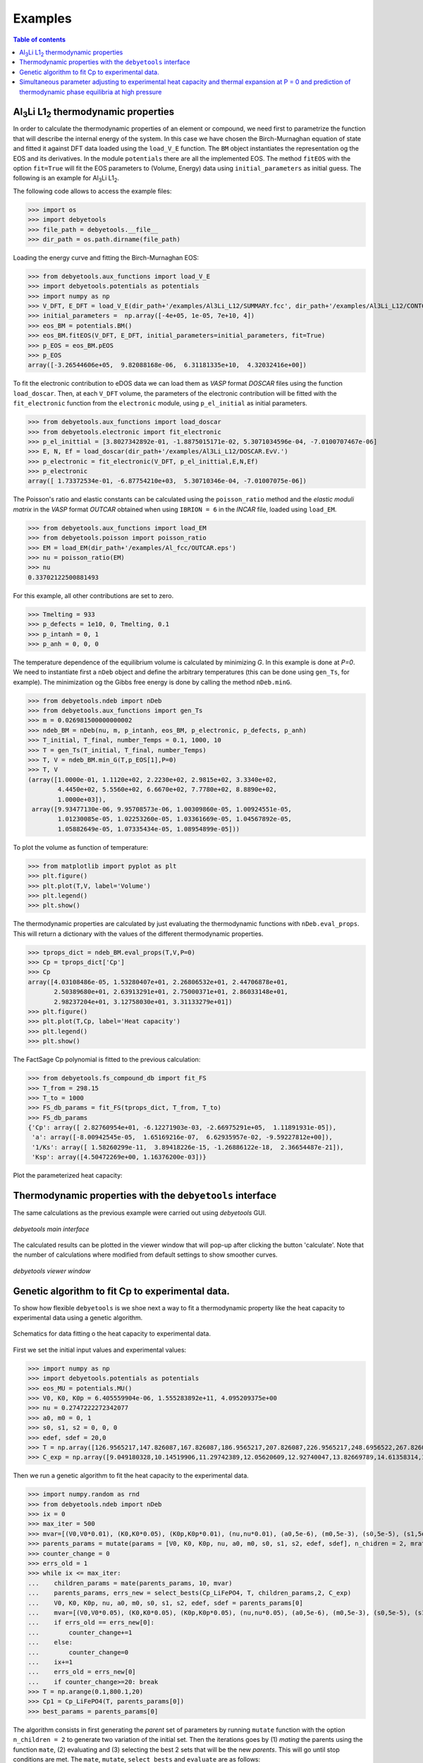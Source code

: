 .. _examples:

========
Examples
========

.. contents:: Table of contents
   :local:
   :backlinks: none
   :depth: 3

Al\ :sub:`3`\ Li L1\ :sub:`2`\  thermodynamic properties
========================================================

In order to calculate the thermodynamic properties of an element or compound, we need first to parametrize the function that will describe the internal energy of the system.
In this case we have chosen the Birch-Murnaghan equation of state and fitted it against DFT data loaded using the ``load_V_E`` function.
The ``BM`` object instantiates the representation og the EOS and its derivatives. In the module ``potentials`` there are all the implemented EOS.
The method ``fitEOS`` with the option ``fit=True`` will fit the EOS parameters to (Volume, Energy) data using ``initial_parameters`` as initial guess.
The following is an example for Al\ :sub:`3`\ Li L1\ :sub:`2`\.

The following code allows to access the example files:

>>> import os
>>> import debyetools
>>> file_path = debyetools.__file__
>>> dir_path = os.path.dirname(file_path)


Loading the energy curve and fitting the Birch-Murnaghan EOS:

>>> from debyetools.aux_functions import load_V_E
>>> import debyetools.potentials as potentials
>>> import numpy as np
>>> V_DFT, E_DFT = load_V_E(dir_path+'/examples/Al3Li_L12/SUMMARY.fcc', dir_path+'/examples/Al3Li_L12/CONTCAR.5', units='J/mol')
>>> initial_parameters =  np.array([-4e+05, 1e-05, 7e+10, 4])
>>> eos_BM = potentials.BM()
>>> eos_BM.fitEOS(V_DFT, E_DFT, initial_parameters=initial_parameters, fit=True)
>>> p_EOS = eos_BM.pEOS
>>> p_EOS
array([-3.26544606e+05,  9.82088168e-06,  6.31181335e+10,  4.32032416e+00])

To fit the electronic contribution to eDOS data we can load them as `VASP` format `DOSCAR` files using the function ``load_doscar``.
Then, at each ``V_DFT`` volume, the parameters of the electronic contribution will be fitted with the ``fit_electronic`` function from the ``electronic`` module, using ``p_el_initial`` as initial parameters.

>>> from debyetools.aux_functions import load_doscar
>>> from debyetools.electronic import fit_electronic
>>> p_el_inittial = [3.8027342892e-01, -1.8875015171e-02, 5.3071034596e-04, -7.0100707467e-06]
>>> E, N, Ef = load_doscar(dir_path+'/examples/Al3Li_L12/DOSCAR.EvV.')
>>> p_electronic = fit_electronic(V_DFT, p_el_inittial,E,N,Ef)
>>> p_electronic
array([ 1.73372534e-01, -6.87754210e+03,  5.30710346e-04, -7.01007075e-06])

The Poisson's ratio and elastic constants can be calculated using the ``poisson_ratio`` method and the `elastic moduli matrix` in the `VASP` format `OUTCAR` obtained when using ``IBRION = 6`` in the `INCAR` file, loaded using ``load_EM``.

>>> from debyetools.aux_functions import load_EM
>>> from debyetools.poisson import poisson_ratio
>>> EM = load_EM(dir_path+'/examples/Al_fcc/OUTCAR.eps')
>>> nu = poisson_ratio(EM)
>>> nu
0.33702122500881493

For this example, all other contributions are set to zero.

>>> Tmelting = 933
>>> p_defects = 1e10, 0, Tmelting, 0.1
>>> p_intanh = 0, 1
>>> p_anh = 0, 0, 0

The temperature dependence of the equilibrium volume is calculated by minimizing `G`. In this example is done at `P=0`. We need to instantiate first a ``nDeb`` object and define the arbitrary temperatures (this can be done using ``gen_Ts``, for example).
The minimization og the Gibbs free energy is done by calling the method ``nDeb.minG``.

>>> from debyetools.ndeb import nDeb
>>> from debyetools.aux_functions import gen_Ts
>>> m = 0.026981500000000002
>>> ndeb_BM = nDeb(nu, m, p_intanh, eos_BM, p_electronic, p_defects, p_anh)
>>> T_initial, T_final, number_Temps = 0.1, 1000, 10
>>> T = gen_Ts(T_initial, T_final, number_Temps)
>>> T, V = ndeb_BM.min_G(T,p_EOS[1],P=0)
>>> T, V
(array([1.0000e-01, 1.1120e+02, 2.2230e+02, 2.9815e+02, 3.3340e+02,
        4.4450e+02, 5.5560e+02, 6.6670e+02, 7.7780e+02, 8.8890e+02,
        1.0000e+03]),
 array([9.93477130e-06, 9.95708573e-06, 1.00309860e-05, 1.00924551e-05,
        1.01230085e-05, 1.02253260e-05, 1.03361669e-05, 1.04567892e-05,
        1.05882649e-05, 1.07335434e-05, 1.08954899e-05]))

To plot the volume as function of temperature:

>>> from matplotlib import pyplot as plt
>>> plt.figure()
>>> plt.plot(T,V, label='Volume')
>>> plt.legend()
>>> plt.show()

.. figure::  ./images/Al3Li_VvT.jpeg
   :align:   center

The thermodynamic properties are calculated by just evaluating the thermodynamic functions with ``nDeb.eval_props``. This will return a dictionary with the values of the different thermodynamic properties.

>>> tprops_dict = ndeb_BM.eval_props(T,V,P=0)
>>> Cp = tprops_dict['Cp']
>>> Cp
array([4.03108486e-05, 1.53280407e+01, 2.26806532e+01, 2.44706878e+01,
       2.50389680e+01, 2.63913291e+01, 2.75000371e+01, 2.86033148e+01,
       2.98237204e+01, 3.12758030e+01, 3.31133279e+01])
>>> plt.figure()
>>> plt.plot(T,Cp, label='Heat capacity')
>>> plt.legend()
>>> plt.show()

.. figure::  ./images/Al3Li_Cp.jpeg
   :align:   center

The FactSage Cp polynomial is fitted to the previous calculation:

>>> from debyetools.fs_compound_db import fit_FS
>>> T_from = 298.15
>>> T_to = 1000
>>> FS_db_params = fit_FS(tprops_dict, T_from, T_to)
>>> FS_db_params
{'Cp': array([ 2.82760954e+01, -6.12271903e-03, -2.66975291e+05,  1.11891931e-05]),
 'a': array([-8.00942545e-05,  1.65169216e-07,  6.62935957e-02, -9.59227812e+00]),
 '1/Ks': array([ 1.58260299e-11,  3.89418226e-15, -1.26886122e-18,  2.36654487e-21]),
 'Ksp': array([4.50472269e+00, 1.16376200e-03])}

Plot the parameterized heat capacity:

.. figure::  ./images/Al3Li_Cp_FS.jpeg
   :align:   center

Thermodynamic properties with the ``debyetools`` interface
===========================================================

The same calculations as the previous example were carried out using `debyetools` GUI.

.. figure::  ./images/example_main_window_Al_fcc.jpeg
   :align:   center

   `debyetools main interface`

The calculated results can be plotted in the viewer window that will pop-up after clicking the button 'calculate'. Note that the number of calculations where modified from default settings to show smoother curves.

.. figure::  ./images/example_tprops_viewer_Al_fcc.jpeg
   :align:   center

   `debyetools viewer window`


.. _Cp_ga_example:

Genetic algorithm to fit Cp to experimental data.
=================================================

To show how flexible ``debyetools`` is we shoe next a way to fit a thermodynamic property like the heat capacity to experimental data using a genetic algorithm.

.. _GA_fig:
.. figure:: ./images/ga_fig.jpeg
   :align:   center

   Schematics for data fitting o the heat capacity to experimental data.


First we set the initial input values and experimental values:

>>> import numpy as np
>>> import debyetools.potentials as potentials
>>> eos_MU = potentials.MU()
>>> V0, K0, K0p = 6.405559904e-06, 1.555283892e+11, 4.095209375e+00
>>> nu = 0.2747222272342077
>>> a0, m0 = 0, 1
>>> s0, s1, s2 = 0, 0, 0
>>> edef, sdef = 20,0
>>> T = np.array([126.9565217,147.826087,167.826087,186.9565217,207.826087,226.9565217,248.6956522,267.826087,288.6956522,306.9565217,326.9565217,349.5652174,366.9565217,391.3043478,408.6956522,428.6956522,449.5652174,467.826087,488.6956522,510.4347826,530.4347826,548.6956522,571.3043478,590.4347826,608.6956522,633.0434783,649.5652174,670.4347826,689.5652174,711.3043478,730.4347826,750.4347826,772.173913])
>>> C_exp = np.array([9.049180328,10.14519906,11.29742389,12.05620609,12.92740047,13.82669789,14.61358314,15.45667447,16.07494145,16.55269321,17.00234192,17.73302108,18.21077283,18.60421546,19.25058548,19.53161593,19.78454333,20.12177986,20.4028103,20.90866511,21.18969555,21.52693208,21.89227166,22.4824356,22.96018735,23.40983607,23.69086651,23.88758782,23.71896956,23.7470726,23.85948478,23.83138173,24.19672131])

Then we run a genetic algorithm to fit the heat capacity to the experimental data.

>>> import numpy.random as rnd
>>> from debyetools.ndeb import nDeb
>>> ix = 0
>>> max_iter = 500
>>> mvar=[(V0,V0*0.01), (K0,K0*0.05), (K0p,K0p*0.01), (nu,nu*0.01), (a0,5e-6), (m0,5e-3), (s0,5e-5), (s1,5e-5), (s2,5e-5), (edef,0.5), (sdef, 0.1)]
>>> parents_params = mutate(params = [V0, K0, K0p, nu, a0, m0, s0, s1, s2, edef, sdef], n_chidren = 2, mrate=0.7, mvar=mvar)
>>> counter_change = 0
>>> errs_old = 1
>>> while ix <= max_iter:
...    children_params = mate(parents_params, 10, mvar)
...    parents_params, errs_new = select_bests(Cp_LiFePO4, T, children_params,2, C_exp)
...    V0, K0, K0p, nu, a0, m0, s0, s1, s2, edef, sdef = parents_params[0]
...    mvar=[(V0,V0*0.05), (K0,K0*0.05), (K0p,K0p*0.05), (nu,nu*0.05), (a0,5e-6), (m0,5e-3), (s0,5e-5), (s1,5e-5), (s2,5e-5), (edef,0.5), (sdef, 0.1)]
...    if errs_old == errs_new[0]:
...        counter_change+=1
...    else:
...        counter_change=0
...    ix+=1
...    errs_old = errs_new[0]
...    if counter_change>=20: break
>>> T = np.arange(0.1,800.1,20)
>>> Cp1 = Cp_LiFePO4(T, parents_params[0])
>>> best_params = parents_params[0]

The algorithm consists in first generating the `parent` set of parameters by running ``mutate`` function with the option ``n_children = 2`` to generate two variation of the initial set.
Then the iterations goes by (1) `mating` the parents using the function ``mate``, (2) evaluating and (3) selecting the best 2 sets that will be the new `parents`. This will go until stop conditions are met.
The ``mate``, ``mutate``, ``select_bests`` and ``evaluate`` are as follows:

.. code-block:: python

    def mutate(params, n_chidren, mrate, mvar):
        res = []
        for i in range(n_chidren):
            new_params = []
            for pi, mvars in zip(params, mvar):
                if rnd.randint(0,100)/100.<=mrate:
                    step = mvars[1]/10
                    lst1 = np.arange(mvars[0]-mvars[1], mvars[0]+mvars[1]+step, step )
                    var = lst1[rnd.randint(0,len(lst1))]
                    new_params.append(var)
                else:
                    new_params.append(pi)

            res.append(new_params)
        return res

    def evaluate(fc, T, pi, yexp):
        return np.sqrt(np.sum((fc(T, pi)/T - yexp/T)**2))
        try:
            return np.sqrt(np.sum((fc(T, pi)/T - yexp/T)**2))
        except:
            print('these parameters are not working:',pi)
            return 1

    def select_bests(fn, T, params, ngen, yexp):
        arr = []
        for ix, pi in enumerate(params):
            arr.append([ix, evaluate(fn, T, pi, yexp)])

        arr = np.array(arr)
        sorted_arr = arr[np.argsort(arr[:, 1])]
        tops_ix = sorted_arr[:ngen,0]

        return [params[int(j)] for j in tops_ix], [arr[int(j),1] for j in tops_ix]

    def mate(params, ngen,mvar):
        res = [params[0],params[1]]
        ns = int(max(2,ngen-2)/2)

        for i in range(ns):
            cutsite = rnd.randint(0,len(params[0]))
            param1 = mutate(params[0][:cutsite]+params[1][cutsite:], 1, 0.5, mvar)[0]
            param2 = mutate(params[1][:cutsite]+params[0][cutsite:], 1, 0.5, mvar)[0]

            res.append(param1)
            res.append(param2)

        return res

The function to evaluate, the heat capacity, is as follows:

.. code-block:: python

    def Cp_LiFePO4(T, params):
        V0, K0, K0p, nu, a0, m0, s0, s1, s2, edef, sdef = params
        p_intanh = a0, m0
        p_anh = s0, s1, s2

        # EOS parametrization
        #=========================
        initial_parameters =  [-6.745375544e+05, V0, K0, K0p]
        eos_MU.fitEOS([V0], 0, initial_parameters=initial_parameters, fit=False)
        p_EOS = eos_MU.pEOS
        #=========================

        # Electronic Contributions
        #=========================
        p_electronic = [0,0,0,0]
        #=========================

        # Other Contributions parametrization
        #=========================
        Tmelting = 800
        p_defects = edef, sdef, Tmelting, 0.1
        #=========================

        # F minimization
        #=========================
        m = 0.02253677142857143
        ndeb_MU = nDeb(nu, m, p_intanh, eos_MU, p_electronic,
                        p_defects, p_anh, mode='jj)
        T, V = ndeb_MU.min_G(T, p_EOS[1], P=0)
        #=========================

        # Evaluations
        #=========================
        tprops_dict = ndeb_MU.eval_props(T, V, P=0)
        #=========================

        return tprops_dict['Cp']

The result of this fitting can be plotted using the ``plotter`` module:

.. code-block:: python

    import debyetools.tpropsgui.plotter as plot

    T_exp = np.array([126.9565217,147.826087,167.826087,186.9565217,207.826087,226.9565217,248.6956522,267.826087,288.6956522,306.9565217,326.9565217,349.5652174,366.9565217,391.3043478,408.6956522,428.6956522,449.5652174,467.826087,488.6956522,510.4347826,530.4347826,548.6956522,571.3043478,590.4347826,608.6956522,633.0434783,649.5652174,670.4347826,689.5652174,711.3043478,730.4347826,750.4347826,772.173913])
    Cp_exp = np.array([9.049180328,10.14519906,11.29742389,12.05620609,12.92740047,13.82669789,14.61358314,15.45667447,16.07494145,16.55269321,17.00234192,17.73302108,18.21077283,18.60421546,19.25058548,19.53161593,19.78454333,20.12177986,20.4028103,20.90866511,21.18969555,21.52693208,21.89227166,22.4824356,22.96018735,23.40983607,23.69086651,23.88758782,23.71896956,23.7470726,23.85948478,23.83138173,24.19672131])
    T_ph = [1.967263911, 24.08773869, 40.16838464, 51.99817063, 62.61346532, 71.62728127, 82.14182721, 95.16347545, 108.6874128, 123.7174904, 140.2528445, 158.7958422, 179.3467704, 202.4077519, 226.4743683, 250.5441451, 274.6162229, 299.1922033, 323.2681948, 347.8476048, 371.9269543, 396.0073777, 420.0891204, 444.171937, 468.7572464, 492.8416261, 516.9264916, 541.5140562, 565.6001558, 589.6869304, 613.7740731, 638.3634207, 662.4510066, 686.0373117, 711.1294163, 734.2134743, 764.3270346]
    Cp_ph =[-0.375850956, -0.178378686, 1.227397939, 2.313383473, 3.431619848, 4.344789455, 5.478898585, 6.723965937, 7.953256737, 9.166990283, 10.40292814, 11.64187702, 12.87129914, 14.08268875, 15.21632722, 16.2118242, 17.10673273, 17.9153379, 18.63917154, 19.29786266, 19.87491167, 20.4050194, 20.87745642, 21.30295216, 21.70376428, 22.06093438, 22.39686914, 22.69910457, 22.98109412, 23.23357771, 23.46996716, 23.69426517, 23.91128202, 24.1000059, 24.28807125, 24.49073617, 24.58375529]

    T_JJ = [1.00000E-01,1.64245E+01,3.27490E+01,4.90735E+01,6.53980E+01,8.17224E+01,9.80469E+01,1.14371E+02,1.30696E+02,1.47020E+02,1.63345E+02,1.79669E+02,1.95994E+02,2.12318E+02,2.28643E+02,2.44967E+02,2.61292E+02,2.77616E+02,2.93941E+02,2.98150E+02,3.10265E+02,3.26590E+02,3.42914E+02,3.59239E+02,3.75563E+02,3.91888E+02,4.08212E+02,4.24537E+02,4.40861E+02,4.57186E+02,4.73510E+02,4.89835E+02,5.06159E+02,5.22484E+02,5.38808E+02,5.55133E+02,5.71457E+02,5.87782E+02,6.04106E+02,6.20431E+02,6.36755E+02,6.53080E+02,6.69404E+02,6.85729E+02,7.02053E+02,7.18378E+02,7.34702E+02,7.51027E+02,7.67351E+02,7.83676E+02,8.00000E+02]
    Cp_JJ = [Cp_LiFePO4(T, params_Murnaghan) fir T in T_JJ]
    Cp_JJ_fitted = [Cp_LiFePO4(T, best_params) fir T in T_JJ]

    fig = plot.fig(r'Temperature$~\left[K\right]$', r'$C_P~\left[J/K-mol-at\right]$')

    fig.add_set(T_exp, Cp_exp, label = 'exp', type='dots')
    fig.add_set(T_ph, Cp_ph, label = 'phonon', type='dash')
    fig.add_set(T_JJ, Cp_JJ, label = 'Murnaghan', type='line')
    fig.add_set(T_JJ_fit, Cp_JJ_fit, label = 'Murnaghan+fitted', type='line')
    fig.plot(show=True)

The resulting figure is:

.. figure::  ./images/Cp_LiFePO4.jpeg
   :align:   center

   LiFePO4 heat capacity.

.. _PvT_example:

Simultaneous parameter adjusting to experimental heat capacity and thermal expansion at P = 0 and prediction of thermodynamic phase equilibria at high pressure
===============================================================================================================================================================

Similarly to the previous example, a genetic algorithm was implemented to adjust model parameters fitting experimental data. The compound studied was Mg$_2$SiO$_4$ in the $\alpha$, $\beta$, and $\gamma$ phases (forsterite, wadsleyite, and ringwoodite) with structures Pnma, Imma, and Fd3m, respectively, for temperatures from $0$ to $2500~K$ and pressures from $0$ to $30~GPa$.
In this usage example, the isobaric heat capacity and the thermal expansion were fitted simultaneously at $0$ pressure. For that, the objective function should simultaneously evaluate the thermal expansion and heat capacity as:

.. code-block:: python

    def Cp_alpha_Mg2SiO4(T, params):
        V0, K0, K0p, nu, a0, m0, s0, s1, s2, edef, sdef = params
        p_intanh = a0, m0
        p_anh = s0, s1, s2
        initial_parameters =  [-6.745375544e+05, V0, K0, K0p]
        eos_MU.fitEOS([V0], 0, initial_parameters=initial_parameters, fit=False)
        p_EOS = eos_MU.pEOS
        p_electronic = [0,0,0,0]
        Tmelting = 800
        p_defects = edef, sdef, Tmelting, 0.1
        m = 0.02253677142857143
        ndeb_MU = nDeb(nu, m, p_intanh, eos_MU, p_electronic,
                        p_defects, p_anh, mode='jj)
        T, V = ndeb_MU.min_G(T, p_EOS[1], P=0)
        tprops_dict = ndeb_MU.eval_props(T, V, P=0)
        return [tprops_dict['a'], tprops_dict['Cp']]

The genetic algorithms remains the same as the previous example except for the evaluation function which now takes target data for both thermal expansion and heat capacity.

.. code-block:: python

    def evaluate(fc, T_set1, T_set2, pi, yexp, yexp2):
        evalfunc1 = fc(T_set1, pi, eval='min')
        evalfunc2 = fc(T_set2, pi, eval='min')
        try:
            errtotal1 = np.sqrt(np.sum(((evalfunc1[0] - yexp) / yexp) ** 2)) / len(T_set1)
            errtotal2 = np.sqrt(np.sum(((evalfunc2[1] - yexp2) / yexp2) ** 2)) / len(T_set2)
            return errtotal1 + errtotal2
        except:
            return 1e10

Once the optimal parameters for the three phases are obtained, the calculation of the thermodynamic properties can be calculated as function of the temperature and pressure as:

.. code-block:: python

    Ps = gen_Ps(0, 30e9, n_vals)

    tprops_dict = []

    # Pressure loop:
    for P in Ps:
        # minimization of the free energy:
        T, V = ndeb.min_G(Ts, V0, P=P)
        # evaluation of the thermodynamic properties:
        tprops_dict.append(ndeb.eval_props(T, V, P=P))

In order to access the Gibbs free energy of each phase we use the key ``G`` in the ``tprops_dict`` list. Note that this list stores, for each pressure, a dictionary with all the thermodynamic properties.

.. code-block:: python

    G_alpha = np.zeros((len(Ts), len(Ps)))
    G_beta = np.zeros((len(Ts), len(Ps)))
    G_gamma = np.zeros((len(Ts), len(Ps)))
    for i in range(len(Ts)):
        for j in range(len(Ps)):
            G_alpha[i, j] = tprops_dict_alpha[j]['G'][i]
            G_beta[i, j] = tprops_dict_beta[j]['G'][i]
            G_gamma[i, j] = tprops_dict_gamma[j]['G'][i]


To evaluate the stability relative to these three phases, the Gibbs free energy of each of them is compared:

.. code-block:: python

    G_z = np.zeros((len(Ts), len(Ps)))
    for i in range(len(Ts)):
        for j in range(len(Ps)):
            G_list = [tprops_dict_alpha[j]['G'][i], tprops_dict_beta[j]['G'][i], tprops_dict_gamma[j]['G'][i]]
            print(G_list)
            G_z[j,i] = G_list.index(min(G_list)) +1

This can be plotted in a P vs T predominance diagram:

.. figure::  ./images/Mg2SiO4_PvT.jpeg
   :align:   center

   Phase diagram P versus T for the α, β and γ forms of Mg2SiO4. Symbols are literature data for the phase stability regions
   boundaries.